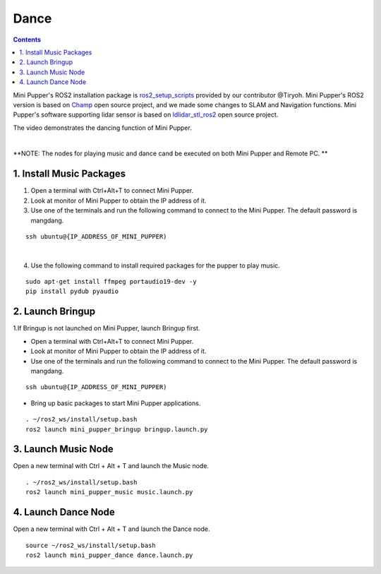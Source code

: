 =================
Dance
=================

.. contents::
  :depth: 2

Mini Pupper's ROS2 installation package is `ros2_setup_scripts <https://github.com/Tiryoh/ros2_setup_scripts_ubuntu>`_  provided by our contributor @Tiryoh.
Mini Pupper's ROS2 version is based on `Champ <https://github.com/chvmp/champ>`_  open source project, and we made some changes to SLAM and Navigation functions.
Mini Pupper's software supporting lidar sensor is based on `ldlidar_stl_ros2 <https://github.com/ldrobotSensorTeam/ldlidar_stl_ros2>`_  open source project.

The video demonstrates the dancing function of Mini Pupper.

.. raw:: html

    <div style="position: relative; height: 0; overflow: hidden; max-width: 100%; height: auto;">
        <iframe width="560" height="315" src="https://www.youtube.com/embed/RkcZOZatPDo" frameborder="0" allow="accelerometer; autoplay; encrypted-media; gyroscope; picture-in-picture" allowfullscreen></iframe>
    </div>

|

**NOTE: The nodes for playing music and dance cand be executed on both Mini Pupper and Remote PC. **

1. Install Music Packages
------------

1. Open a terminal with Ctrl+Alt+T to connect Mini Pupper.
2. Look at monitor of Mini Pupper to obtain the IP address of it.

3. Use one of the terminals and run the following command to connect to the Mini Pupper. The default password is mangdang.

::

    ssh ubuntu@{IP_ADDRESS_OF_MINI_PUPPER)

.. image:: ../_static/IPaddress.jpg
    :align: center  

|

4. Use the following command to install required packages for the pupper to play music.

::

    sudo apt-get install ffmpeg portaudio19-dev -y
    pip install pydub pyaudio

2. Launch Bringup
------------

1.If Bringup is not launched on Mini Pupper, launch Bringup first.

•	Open a terminal with Ctrl+Alt+T  to connect Mini Pupper.
•	Look at monitor of Mini Pupper to obtain the IP address of it.


•	Use one of the terminals and run the following command to connect to the Mini Pupper. The default password is mangdang.

::

    ssh ubuntu@{IP_ADDRESS_OF_MINI_PUPPER)

•	Bring up basic packages to start Mini Pupper applications. 

::
    
    . ~/ros2_ws/install/setup.bash
    ros2 launch mini_pupper_bringup bringup.launch.py

3. Launch Music Node
------------

Open a new terminal with Ctrl + Alt + T and launch the Music node.

::

    . ~/ros2_ws/install/setup.bash 
    ros2 launch mini_pupper_music music.launch.py

4. Launch Dance Node
------------

Open a new terminal with Ctrl + Alt + T and launch the Dance node.

::

    source ~/ros2_ws/install/setup.bash
    ros2 launch mini_pupper_dance dance.launch.py
